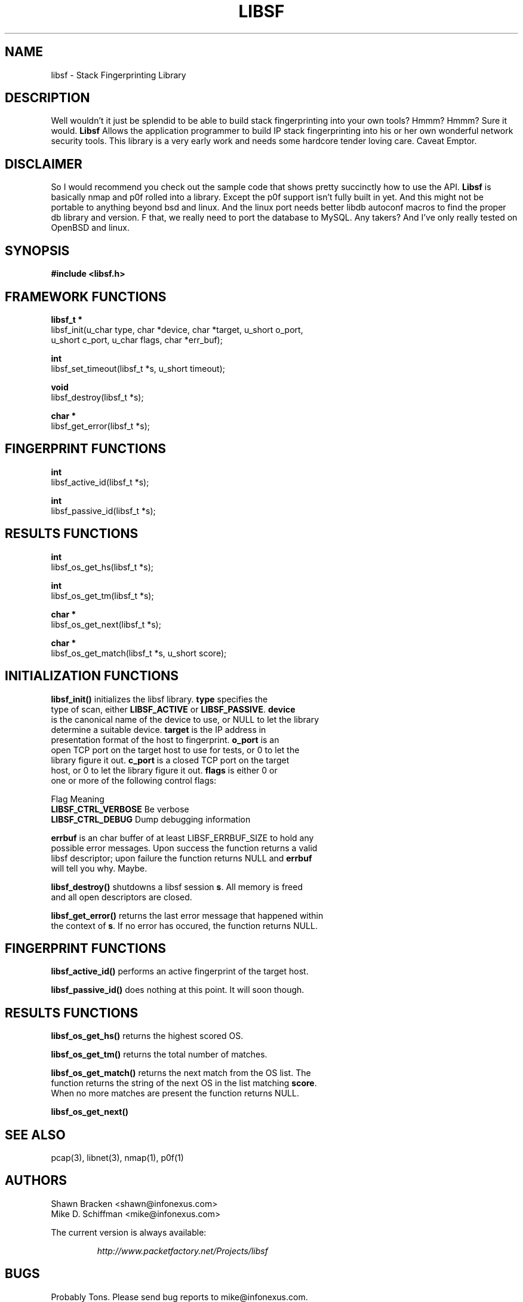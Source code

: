 .\"
.\" $Id: sf.3,v 1.2 2002/02/18 20:01:06 route Exp $
.\"
.\" Copyright (c) 2002 Mike D. Schiffman <mike@infonexus.com> 
.\"
.\"
.TH LIBSF 3  "07 12 2002" "libsf 0.1" "Application Programmer's Manual"
.SH NAME
libsf \- Stack Fingerprinting Library

.SH DESCRIPTION
Well wouldn't it just be splendid to be able to build stack fingerprinting
into your own tools?  Hmmm?  Hmmm?  Sure it would.
.ft B
Libsf
.ft 
Allows the application programmer to build IP stack fingerprinting into 
his or her own wonderful network security tools.  This library is a very
early work and needs some hardcore tender loving care.  Caveat Emptor.

.SH DISCLAIMER
So I would recommend you check out the sample code that shows pretty succinctly
how to use the API.
.ft B
Libsf
.ft
is basically nmap and p0f rolled into a library.
Except the p0f support isn't fully built in yet.  And this might not be
portable to anything beyond bsd and linux.  And the linux port needs better
libdb autoconf macros to find the proper db library and version.  F that, we
really need to port the database to MySQL.  Any takers?  And I've only really
tested on OpenBSD and linux.

.SH SYNOPSIS
.nf
.ft B
#include <libsf.h>
.ft
.LP

.SH FRAMEWORK FUNCTIONS
.nf
.LP

.ft B
libsf_t *
.ft
libsf_init(u_char type, char *device, char *target, u_short o_port,
u_short c_port, u_char flags, char *err_buf);

.ft B
int
.ft
libsf_set_timeout(libsf_t *s, u_short timeout);

.ft B
void
.ft
libsf_destroy(libsf_t *s);

.ft B
char *
.ft
libsf_get_error(libsf_t *s);


.SH FINGERPRINT FUNCTIONS
.nf
.LP

.ft B
int
.ft
libsf_active_id(libsf_t *s);

.ft B
int
.ft
libsf_passive_id(libsf_t *s);


.SH RESULTS FUNCTIONS
.nf
.LP

.ft B
int
.ft
libsf_os_get_hs(libsf_t *s);

.ft B
int
.ft
libsf_os_get_tm(libsf_t *s);

.ft B
char *
.ft
libsf_os_get_next(libsf_t *s);

.ft B
char *
.ft
libsf_os_get_match(libsf_t *s, u_short score);


.SH INITIALIZATION FUNCTIONS
.nf
.LP
\fBlibsf_init()\fP initializes the libsf library.  \fBtype\fP specifies the
type of scan, either \fBLIBSF_ACTIVE\fP or \fBLIBSF_PASSIVE\fP.  \fBdevice\fP
is the canonical name of the device to use, or NULL to let the library
determine a suitable device.  \fBtarget\fP is the IP address in
presentation format of the host to fingerprint.  \fBo_port\fP is an
open TCP port on the target host to use for tests, or 0 to let the
library figure it out.  \fBc_port\fP is a closed TCP port on the target
host, or 0 to let the library figure it out.  \fBflags\fP is either 0 or
one or more of the following control flags:

Flag                    Meaning
\fBLIBSF_CTRL_VERBOSE\fP      Be verbose
\fBLIBSF_CTRL_DEBUG\fP        Dump debugging information
...

\fBerrbuf\fP is an char buffer of at least LIBSF_ERRBUF_SIZE to hold any
possible error messages.  Upon success the function returns a valid
libsf descriptor; upon failure the function returns NULL and \fBerrbuf\fP
will tell you why.  Maybe.

\fBlibsf_destroy()\fP shutdowns a libsf session \fBs\fP.  All memory is freed
and all open descriptors are closed.

\fBlibsf_get_error()\fP returns the last error message that happened within
the context of \fBs\fP.  If no error has occured, the function returns NULL.

.SH FINGERPRINT FUNCTIONS
.nf
.LP
\fBlibsf_active_id()\fP performs an active fingerprint of the target host.

\fBlibsf_passive_id()\fP does nothing at this point.  It will soon though.


.SH RESULTS FUNCTIONS
.nf
.LP
\fBlibsf_os_get_hs()\fP returns the highest scored OS.

\fBlibsf_os_get_tm()\fP returns the total number of matches.

\fBlibsf_os_get_match()\fP returns the next match from the OS list.  The
function returns the string of the next OS in the list matching \fBscore\fP.
When no more matches are present the function returns NULL.

\fBlibsf_os_get_next()\fP

.SH SEE ALSO
pcap(3), libnet(3), nmap(1), p0f(1)
.SH AUTHORS
.ti
Shawn Bracken <shawn@infonexus.com>
.ti
Mike D. Schiffman <mike@infonexus.com>
.LP
The current version is always available:
.LP
.RS
.I http://www.packetfactory.net/Projects/libsf
.RE
.SH BUGS
Probably Tons.  Please send bug reports to mike@infonexus.com.
